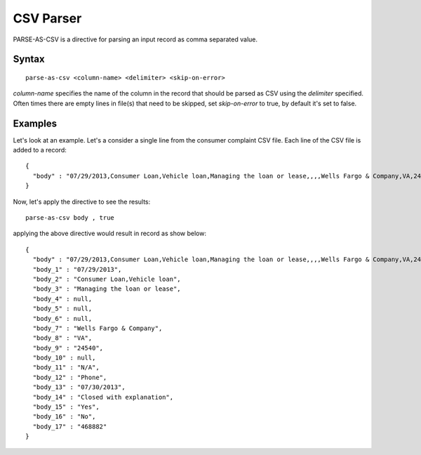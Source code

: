 .. meta::
    :author: Cask Data, Inc.
    :copyright: Copyright © 2017 Cask Data, Inc.
    :description: The CDAP User Guide

.. _user-guide-data-preparation-parsers-csv:

==========
CSV Parser
==========


PARSE-AS-CSV is a directive for parsing an input record as comma separated value.

Syntax
======
::

  parse-as-csv <column-name> <delimiter> <skip-on-error>

`column-name` specifies the name of the column in the record that should be parsed as CSV using the `delimiter` specified. Often times there are empty lines in file\(s\) that need to be skipped, set `skip-on-error` to true, by default it's set to false.

Examples
========

Let's look at an example. Let's a consider a single line from the consumer complaint CSV file. Each line of the CSV file is added to a record::
  
  {
    "body" : "07/29/2013,Consumer Loan,Vehicle loan,Managing the loan or lease,,,,Wells Fargo & Company,VA,24540,,N/A,Phone,07/30/2013,Closed with explanation,Yes,No,468882"
  }

Now, let's apply the directive to see the results::


  parse-as-csv body , true

applying the above directive would result in record as show below::

  {
    "body" : "07/29/2013,Consumer Loan,Vehicle loan,Managing the loan or lease,,,,Wells Fargo & Company,VA,24540,,N/A,Phone,07/30/2013,Closed with explanation,Yes,No,468882",
    "body_1" : "07/29/2013",
    "body_2" : "Consumer Loan,Vehicle loan",
    "body_3" : "Managing the loan or lease",
    "body_4" : null,
    "body_5" : null,
    "body_6" : null,
    "body_7" : "Wells Fargo & Company",
    "body_8" : "VA",
    "body_9" : "24540",
    "body_10" : null,
    "body_11" : "N/A",
    "body_12" : "Phone",
    "body_13" : "07/30/2013",
    "body_14" : "Closed with explanation",
    "body_15" : "Yes",
    "body_16" : "No",
    "body_17" : "468882"
  }


